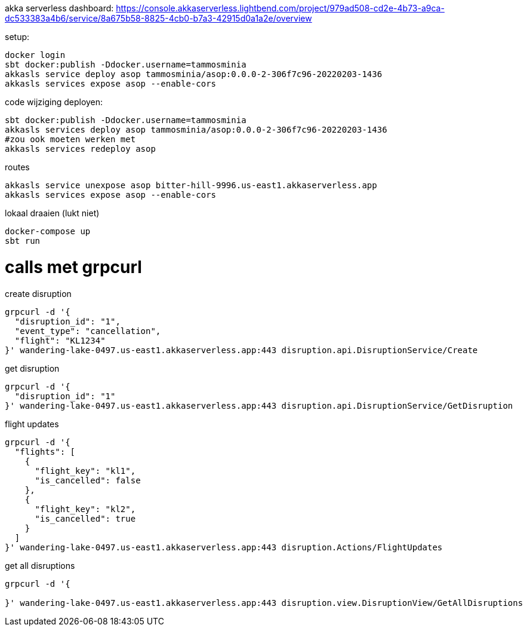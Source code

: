 akka serverless dashboard: https://console.akkaserverless.lightbend.com/project/979ad508-cd2e-4b73-a9ca-dc533383a4b6/service/8a675b58-8825-4cb0-b7a3-42915d0a1a2e/overview

setup:
```
docker login
sbt docker:publish -Ddocker.username=tammosminia
akkasls service deploy asop tammosminia/asop:0.0.0-2-306f7c96-20220203-1436
akkasls services expose asop --enable-cors
```

code wijziging deployen:
```
sbt docker:publish -Ddocker.username=tammosminia
akkasls services deploy asop tammosminia/asop:0.0.0-2-306f7c96-20220203-1436
#zou ook moeten werken met
akkasls services redeploy asop
```

routes
```
akkasls service unexpose asop bitter-hill-9996.us-east1.akkaserverless.app
akkasls services expose asop --enable-cors
```

lokaal draaien (lukt niet)
```
docker-compose up
sbt run
```

= calls met grpcurl

create disruption
```
grpcurl -d '{
  "disruption_id": "1",
  "event_type": "cancellation",
  "flight": "KL1234"
}' wandering-lake-0497.us-east1.akkaserverless.app:443 disruption.api.DisruptionService/Create
```

get disruption
```
grpcurl -d '{
  "disruption_id": "1"
}' wandering-lake-0497.us-east1.akkaserverless.app:443 disruption.api.DisruptionService/GetDisruption
```

flight updates
```
grpcurl -d '{
  "flights": [
    {
      "flight_key": "kl1",
      "is_cancelled": false
    },
    {
      "flight_key": "kl2",
      "is_cancelled": true
    }
  ]
}' wandering-lake-0497.us-east1.akkaserverless.app:443 disruption.Actions/FlightUpdates
```

get all disruptions
```
grpcurl -d '{

}' wandering-lake-0497.us-east1.akkaserverless.app:443 disruption.view.DisruptionView/GetAllDisruptions
```

